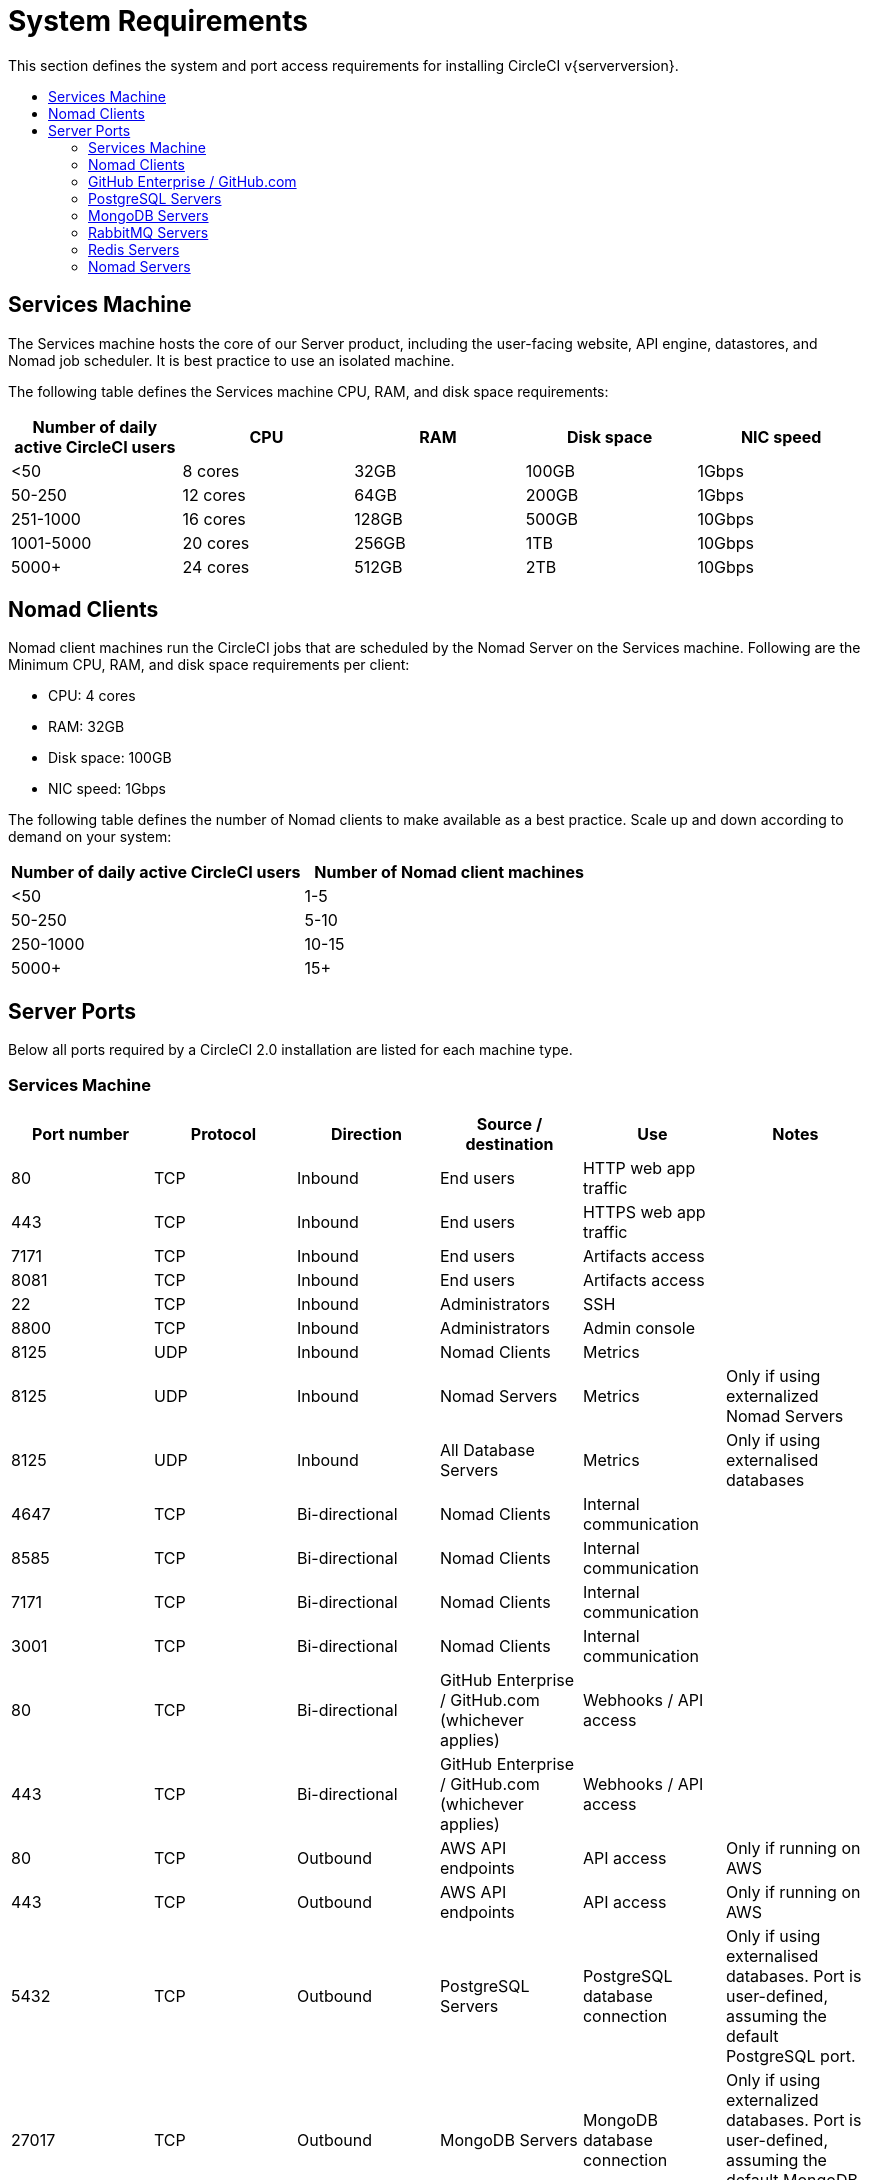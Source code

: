 = System Requirements
:page-layout: classic-docs
:page-liquid:
:icons: font
:toc: macro
:toc-title:

//include::../jekyll/_includes/snippets/server-only.adoc[]

This section defines the system and port access requirements for installing CircleCI v{serverversion}.

toc::[]

== Services Machine
The Services machine hosts the core of our Server product, including the user-facing website, API engine, datastores, and Nomad job scheduler. It is best practice to use an isolated machine.

The following table defines the Services machine CPU, RAM, and disk space requirements:

[.table.table-striped]
[cols=5*, options="header", stripes=even]
|===
| Number of daily active CircleCI users
| CPU
| RAM
| Disk space
| NIC speed

| <50
| 8 cores
| 32GB
| 100GB
| 1Gbps

| 50-250
| 12 cores
| 64GB
| 200GB
| 1Gbps

| 251-1000
| 16 cores
| 128GB
| 500GB
| 10Gbps

| 1001-5000
| 20 cores
| 256GB
| 1TB
| 10Gbps

| 5000+
| 24 cores
| 512GB
| 2TB
| 10Gbps
|===

== Nomad Clients

Nomad client machines run the CircleCI jobs that are scheduled by the Nomad Server on the Services machine. Following are the Minimum CPU, RAM, and disk space requirements per client:

- CPU: 4 cores
- RAM: 32GB
- Disk space: 100GB
- NIC speed: 1Gbps

The following table defines the number of Nomad clients to make available as a best practice. Scale up and down according to demand on your system:

[.table.table-striped]
[cols=2*, options="header", stripes=even]
|===
| Number of daily active CircleCI users
| Number of Nomad client machines

| <50
| 1-5

| 50-250
| 5-10

| 250-1000
| 10-15

| 5000+
| 15+
|===

== Server Ports

Below all ports required by a CircleCI 2.0 installation are listed for each machine type.

=== Services Machine

[.table.table-striped]
[cols=6*, options="header", stripes=even]
|===
| **Port number**
| **Protocol**
| **Direction**
| **Source / destination**
| **Use**
| **Notes**

| 80
| TCP
| Inbound
| End users
| HTTP web app traffic
|

| 443
| TCP
| Inbound
| End users
| HTTPS web app traffic
|

| 7171
| TCP
| Inbound
| End users
| Artifacts access
|

| 8081
| TCP
| Inbound
| End users
| Artifacts access
|

| 22
| TCP
| Inbound
| Administrators
| SSH
|

| 8800
| TCP
| Inbound
| Administrators
| Admin console
|

| 8125
| UDP
| Inbound
| Nomad Clients
| Metrics
|

| 8125
| UDP
| Inbound
| Nomad Servers
| Metrics
| Only if using externalized Nomad Servers

| 8125
| UDP
| Inbound
| All Database Servers
| Metrics
| Only if using externalised databases

| 4647
| TCP
| Bi-directional
| Nomad Clients
| Internal communication
|

| 8585
| TCP
| Bi-directional
| Nomad Clients
| Internal communication
|

| 7171
| TCP
| Bi-directional
| Nomad Clients
| Internal communication
|

| 3001
| TCP
| Bi-directional
| Nomad Clients
| Internal communication
|

| 80
| TCP
| Bi-directional
| GitHub Enterprise / GitHub.com (whichever applies)
| Webhooks / API access
|

| 443
| TCP
| Bi-directional
| GitHub Enterprise / GitHub.com (whichever applies)
| Webhooks / API access
|

| 80
| TCP
| Outbound
| AWS API endpoints
| API access
| Only if running on AWS

| 443
| TCP
| Outbound
| AWS API endpoints
| API access
| Only if running on AWS

| 5432
| TCP
| Outbound
| PostgreSQL Servers
| PostgreSQL database connection
| Only if using externalised databases. Port is user-defined, assuming the default PostgreSQL port.

| 27017
| TCP
| Outbound
| MongoDB Servers
| MongoDB database connection
| Only if using externalized databases. Port is user-defined, assuming the default MongoDB port.

| 5672
| TCP
| Outbound
| RabbitMQ Servers
| RabbitMQ connection
| Only if using externalized RabbitMQ

| 6379
| TCP
| Outbound
| Redis Servers
| Redis connection
| Only if using externalized Redis

| 4647
| TCP
| Outbound
| Nomad Servers
| Nomad Server connection
| Only if using externalized Nomad Servers

| 443
| TCP
| Outbound
| CloudWatch Endpoints
| Metrics
| Only if using AWS CloudWatch
|===
<<<
=== Nomad Clients

[.table.table-striped]
[cols=6*, options="header", stripes=even]
|===
| **Port number**
| **Protocol**
| **Direction**
| **Source / destination**
| **Use**
| **Notes**

| 64535-65535
| TCP
| Inbound
| End users
| SSH into builds feature
|

| 80
| TCP
| Inbound
| Administrators
| CircleCI Admin API access
|

| 443
| TCP
| Inbound
| Administrators
| CircleCI Admin API access
|

| 22
| TCP
| Inbound
| Administrators
| SSH
|

| 22
| TCP
| Outbound
| GitHub Enterprise / GitHub.com (whichever applies)
| Download Code From GitHub.
|

| 4647
| TCP
| Bi-directional
| Services Machine
| Internal communication
|

| 8585
| TCP
| Bi-directional
| Services Machine
| Internal communication
|

| 7171
| TCP
| Bi-directional
| Services Machine
| Internal communication
|

| 3001
| TCP
| Bi-directional
| Services Machine
| Internal communication
|

| 443
| TCP
| Outbound
| Cloud Storage Provider
| Artifacts storage
| Only if using external artifacts storage

| 53
| UDP
| Outbound
| Internal DNS Server
| DNS resolution
| This is to make sure that your jobs can resolve all DNS names that are needed for their correct operation.
|===
<<<
=== GitHub Enterprise / GitHub.com

[.table.table-striped]
[cols=6*, options="header", stripes=even]
|===
| **Port number**
| **Protocol**
| **Direction**
| **Source / destination**
| **Use**
| **Notes**

| 22
| TCP
| Inbound
| Services Machine
| Git access
|

| 22
| TCP
| Inbound
| Nomad Clients
| Git access
|

| 80
| TCP
| Inbound
| Nomad Clients
| API access
|

| 443
| TCP
| Inbound
| Nomad Clients
| API access
|

| 80
| TCP
| Bi-directional
| Services Machine
| Webhooks / API access
|

| 443
| TCP
| Bi-directional
| Services Machine
| Webhooks / API access
|===

=== PostgreSQL Servers

[.table.table-striped]
[cols=6*, options="header", stripes=even]
|===
| **Port number**
| **Protocol**
| **Direction**
| **Source / destination**
| **Use**
| **Notes**

| 5432
| TCP
| Bi-directional
| PostgreSQL Servers
| PostgreSQL replication
| Only if using externalized databases. Port is user-defined, assuming the default PostgreSQL port.
|===

=== MongoDB Servers

[.table.table-striped]
[cols=6*, options="header", stripes=even]
|===
| **Port number**
| **Protocol**
| **Direction**
| **Source / destination**
| **Use**
| **Notes**

| 27017
| TCP
| Bi-directional
| MongoDB Servers
| MongoDB replication
| Only if using externalized databases. Port is user-defined, assuming the default MongoDB port.
|===
<<<
=== RabbitMQ Servers

[.table.table-striped]
[cols=6*, options="header", stripes=even]
|===
| **Port number**
| **Protocol**
| **Direction**
| **Source / destination**
| **Use**
| **Notes**

| 5672
| TCP
| Inbound
| Services Machine
| RabbitMQ connection
| Only if using externalized RabbitMQ

| 5672
| TCP
| Bi-directional
| RabbitMQ Servers
| RabbitMQ mirroring
| Only if using externalized RabbitMQ
|===

=== Redis Servers

[.table.table-striped]
[cols=6*, options="header", stripes=even]
|===
| **Port number**
| **Protocol**
| **Direction**
| **Source / destination**
| **Use**
| **Notes**

| 6379
| TCP
| Inbound
| Services Machine
| Redis connection
| Only if using externalized Redis

| 6379
| TCP
| Bi-directional
| Redis Servers
| Redis replication
| Only if using externalized Redis, and using Redis replication (optional)
|===

=== Nomad Servers

[.table.table-striped]
[cols=6*, options="header", stripes=even]
|===
| **Port number**
| **Protocol**
| **Direction**
| **Source / destination**
| **Use**
| **Notes**

| 4646
| TCP
| Inbound
| Services Machine
| Nomad Server connection
| Only if using externalized Nomad Servers

| 4647
| TCP
| Inbound
| Services Machine
| Nomad Server connection
| Only if using externalized Nomad Servers

| 4648
| TCP
| Bi-directional
| Nomad Servers
| Nomad Servers internal communication
| Only if using externalized Nomad Servers
|===
